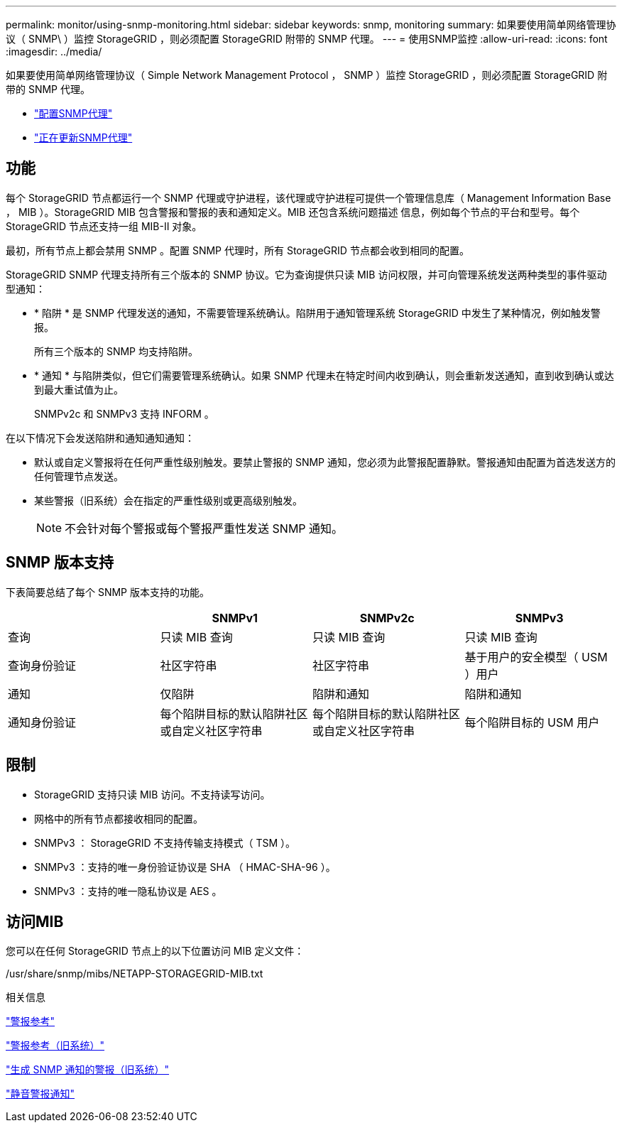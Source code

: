 ---
permalink: monitor/using-snmp-monitoring.html 
sidebar: sidebar 
keywords: snmp, monitoring 
summary: 如果要使用简单网络管理协议（ SNMP\ ）监控 StorageGRID ，则必须配置 StorageGRID 附带的 SNMP 代理。 
---
= 使用SNMP监控
:allow-uri-read: 
:icons: font
:imagesdir: ../media/


[role="lead"]
如果要使用简单网络管理协议（ Simple Network Management Protocol ， SNMP ）监控 StorageGRID ，则必须配置 StorageGRID 附带的 SNMP 代理。

* link:configuring-snmp-agent.html["配置SNMP代理"]
* link:updating-snmp-agent.html["正在更新SNMP代理"]




== 功能

每个 StorageGRID 节点都运行一个 SNMP 代理或守护进程，该代理或守护进程可提供一个管理信息库（ Management Information Base ， MIB ）。StorageGRID MIB 包含警报和警报的表和通知定义。MIB 还包含系统问题描述 信息，例如每个节点的平台和型号。每个 StorageGRID 节点还支持一组 MIB-II 对象。

最初，所有节点上都会禁用 SNMP 。配置 SNMP 代理时，所有 StorageGRID 节点都会收到相同的配置。

StorageGRID SNMP 代理支持所有三个版本的 SNMP 协议。它为查询提供只读 MIB 访问权限，并可向管理系统发送两种类型的事件驱动型通知：

* * 陷阱 * 是 SNMP 代理发送的通知，不需要管理系统确认。陷阱用于通知管理系统 StorageGRID 中发生了某种情况，例如触发警报。
+
所有三个版本的 SNMP 均支持陷阱。

* * 通知 * 与陷阱类似，但它们需要管理系统确认。如果 SNMP 代理未在特定时间内收到确认，则会重新发送通知，直到收到确认或达到最大重试值为止。
+
SNMPv2c 和 SNMPv3 支持 INFORM 。



在以下情况下会发送陷阱和通知通知通知：

* 默认或自定义警报将在任何严重性级别触发。要禁止警报的 SNMP 通知，您必须为此警报配置静默。警报通知由配置为首选发送方的任何管理节点发送。
* 某些警报（旧系统）会在指定的严重性级别或更高级别触发。
+

NOTE: 不会针对每个警报或每个警报严重性发送 SNMP 通知。





== SNMP 版本支持

下表简要总结了每个 SNMP 版本支持的功能。

|===
|  | SNMPv1 | SNMPv2c | SNMPv3 


 a| 
查询
 a| 
只读 MIB 查询
 a| 
只读 MIB 查询
 a| 
只读 MIB 查询



 a| 
查询身份验证
 a| 
社区字符串
 a| 
社区字符串
 a| 
基于用户的安全模型（ USM ）用户



 a| 
通知
 a| 
仅陷阱
 a| 
陷阱和通知
 a| 
陷阱和通知



 a| 
通知身份验证
 a| 
每个陷阱目标的默认陷阱社区或自定义社区字符串
 a| 
每个陷阱目标的默认陷阱社区或自定义社区字符串
 a| 
每个陷阱目标的 USM 用户

|===


== 限制

* StorageGRID 支持只读 MIB 访问。不支持读写访问。
* 网格中的所有节点都接收相同的配置。
* SNMPv3 ： StorageGRID 不支持传输支持模式（ TSM ）。
* SNMPv3 ：支持的唯一身份验证协议是 SHA （ HMAC-SHA-96 ）。
* SNMPv3 ：支持的唯一隐私协议是 AES 。




== 访问MIB

您可以在任何 StorageGRID 节点上的以下位置访问 MIB 定义文件：

/usr/share/snmp/mibs/NETAPP-STORAGEGRID-MIB.txt

.相关信息
link:alerts-reference.html["警报参考"]

link:alarms-reference.html["警报参考（旧系统）"]

link:alarms-that-generate-snmp-notifications.html["生成 SNMP 通知的警报（旧系统）"]

link:managing-alerts.html["静音警报通知"]

